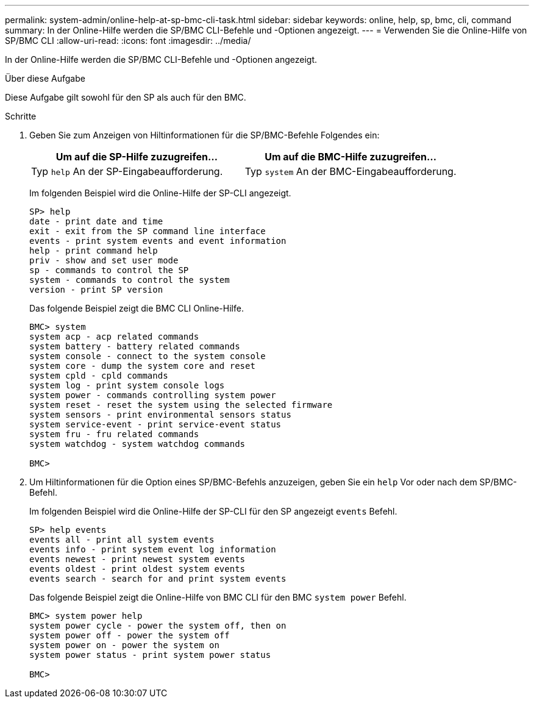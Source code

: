 ---
permalink: system-admin/online-help-at-sp-bmc-cli-task.html 
sidebar: sidebar 
keywords: online, help, sp, bmc, cli, command 
summary: In der Online-Hilfe werden die SP/BMC CLI-Befehle und -Optionen angezeigt. 
---
= Verwenden Sie die Online-Hilfe von SP/BMC CLI
:allow-uri-read: 
:icons: font
:imagesdir: ../media/


[role="lead"]
In der Online-Hilfe werden die SP/BMC CLI-Befehle und -Optionen angezeigt.

.Über diese Aufgabe
Diese Aufgabe gilt sowohl für den SP als auch für den BMC.

.Schritte
. Geben Sie zum Anzeigen von Hiltinformationen für die SP/BMC-Befehle Folgendes ein:
+
|===
| Um auf die SP-Hilfe zuzugreifen... | Um auf die BMC-Hilfe zuzugreifen... 


 a| 
Typ `help` An der SP-Eingabeaufforderung.
 a| 
Typ `system` An der BMC-Eingabeaufforderung.

|===
+
Im folgenden Beispiel wird die Online-Hilfe der SP-CLI angezeigt.

+
[listing]
----
SP> help
date - print date and time
exit - exit from the SP command line interface
events - print system events and event information
help - print command help
priv - show and set user mode
sp - commands to control the SP
system - commands to control the system
version - print SP version
----
+
Das folgende Beispiel zeigt die BMC CLI Online-Hilfe.

+
[listing]
----
BMC> system
system acp - acp related commands
system battery - battery related commands
system console - connect to the system console
system core - dump the system core and reset
system cpld - cpld commands
system log - print system console logs
system power - commands controlling system power
system reset - reset the system using the selected firmware
system sensors - print environmental sensors status
system service-event - print service-event status
system fru - fru related commands
system watchdog - system watchdog commands

BMC>
----
. Um Hiltinformationen für die Option eines SP/BMC-Befehls anzuzeigen, geben Sie ein `help` Vor oder nach dem SP/BMC-Befehl.
+
Im folgenden Beispiel wird die Online-Hilfe der SP-CLI für den SP angezeigt `events` Befehl.

+
[listing]
----
SP> help events
events all - print all system events
events info - print system event log information
events newest - print newest system events
events oldest - print oldest system events
events search - search for and print system events
----
+
Das folgende Beispiel zeigt die Online-Hilfe von BMC CLI für den BMC `system power` Befehl.

+
[listing]
----
BMC> system power help
system power cycle - power the system off, then on
system power off - power the system off
system power on - power the system on
system power status - print system power status

BMC>
----

